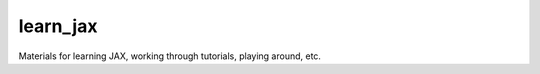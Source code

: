 ===============================
learn_jax
===============================


.. image:: https://codecov.io/gh/jonmoore/learn_jax/branch/master/graph/badge.svg
   :target: https://codecov.io/gh/jonmoore/learn_jax

Materials for learning JAX, working through tutorials, playing around, etc.
